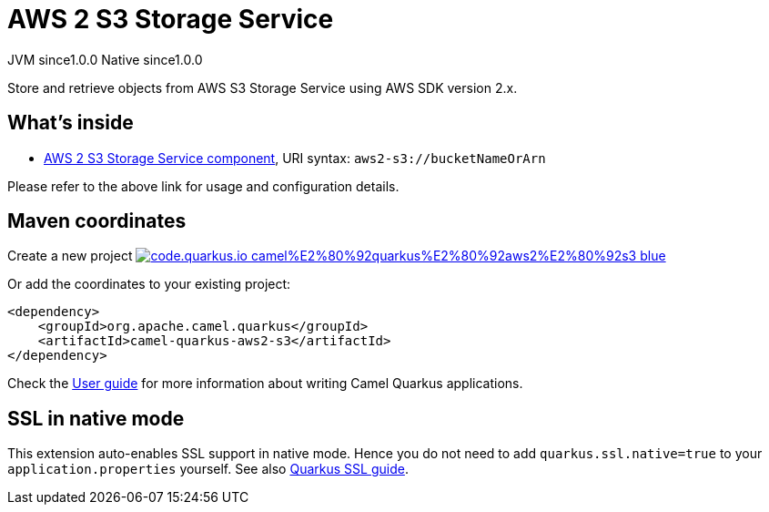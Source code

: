 // Do not edit directly!
// This file was generated by camel-quarkus-maven-plugin:update-extension-doc-page
= AWS 2 S3 Storage Service
:page-aliases: extensions/aws2-s3.adoc
:linkattrs:
:cq-artifact-id: camel-quarkus-aws2-s3
:cq-native-supported: true
:cq-status: Stable
:cq-status-deprecation: Stable
:cq-description: Store and retrieve objects from AWS S3 Storage Service using AWS SDK version 2.x.
:cq-deprecated: false
:cq-jvm-since: 1.0.0
:cq-native-since: 1.0.0

[.badges]
[.badge-key]##JVM since##[.badge-supported]##1.0.0## [.badge-key]##Native since##[.badge-supported]##1.0.0##

Store and retrieve objects from AWS S3 Storage Service using AWS SDK version 2.x.

== What's inside

* xref:{cq-camel-components}::aws2-s3-component.adoc[AWS 2 S3 Storage Service component], URI syntax: `aws2-s3://bucketNameOrArn`

Please refer to the above link for usage and configuration details.

== Maven coordinates

Create a new project image:https://img.shields.io/badge/code.quarkus.io-camel%E2%80%92quarkus%E2%80%92aws2%E2%80%92s3-blue.svg?logo=quarkus&logoColor=white&labelColor=3678db&color=e97826[link="https://code.quarkus.io/?extension-search=camel-quarkus-aws2-s3", window="_blank"]

Or add the coordinates to your existing project:

[source,xml]
----
<dependency>
    <groupId>org.apache.camel.quarkus</groupId>
    <artifactId>camel-quarkus-aws2-s3</artifactId>
</dependency>
----

Check the xref:user-guide/index.adoc[User guide] for more information about writing Camel Quarkus applications.

== SSL in native mode

This extension auto-enables SSL support in native mode. Hence you do not need to add
`quarkus.ssl.native=true` to your `application.properties` yourself. See also
https://quarkus.io/guides/native-and-ssl[Quarkus SSL guide].
